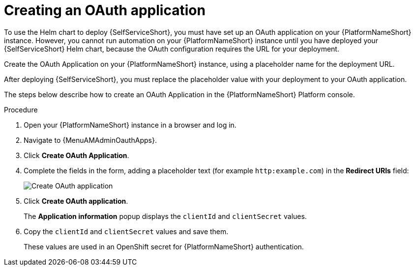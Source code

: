 :_newdoc-version: 2.18.3
:_template-generated: 2025-05-05
:_mod-docs-content-type: PROCEDURE

[id="self-service-create-oauth-app_{context}"]
= Creating an OAuth application

To use the Helm chart to deploy {SelfServiceShort}, you must have set up an OAuth application on your {PlatformNameShort} instance.
However, you cannot run automation on your {PlatformNameShort} instance until you have deployed your {SelfServiceShort} Helm chart,
because the OAuth configuration requires the URL for your deployment.

Create the OAuth Application on your {PlatformNameShort} instance,
using a placeholder name for the deployment URL. 

After deploying {SelfServiceShort}, you must replace the placeholder value with your deployment to your OAuth application.

The steps below describe how to create an OAuth Application in the {PlatformNameShort} Platform console. 

.Procedure
. Open your {PlatformNameShort} instance in a browser and log in.
. Navigate to {MenuAMAdminOauthApps}.
. Click *Create OAuth Application*.
. Complete the fields in the form,
adding a placeholder text (for example `http:example.com`) in the *Redirect URIs* field:
+
image::self-service-create-oauth-app.png[Create OAuth application]
. Click *Create OAuth application*.
+
The *Application information* popup displays the `clientId` and `clientSecret` values.
. Copy the `clientId` and `clientSecret` values and save them.
+
These values are used in an OpenShift secret for {PlatformNameShort} authentication.

